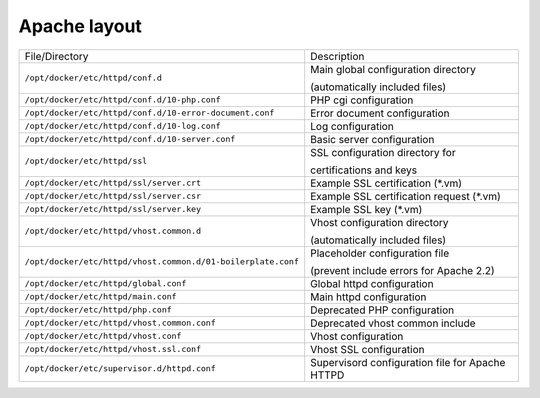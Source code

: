 Apache layout
^^^^^^^^^^^^^

=================================================================  ====================================================================
File/Directory                                                     Description
-----------------------------------------------------------------  --------------------------------------------------------------------
``/opt/docker/etc/httpd/conf.d`` |badge-customization|             Main global configuration directory

                                                                   (automatically included files)
``/opt/docker/etc/httpd/conf.d/10-php.conf``                       PHP cgi configuration

``/opt/docker/etc/httpd/conf.d/10-error-document.conf``            Error document configuration

``/opt/docker/etc/httpd/conf.d/10-log.conf``                       Log configuration

``/opt/docker/etc/httpd/conf.d/10-server.conf``                    Basic server configuration

``/opt/docker/etc/httpd/ssl`` |badge-customization|                SSL configuration directory for

                                                                   certifications and keys


``/opt/docker/etc/httpd/ssl/server.crt`` |badge-customization|     Example SSL certification (*.vm)

``/opt/docker/etc/httpd/ssl/server.csr`` |badge-customization|     Example SSL certification request (*.vm)

``/opt/docker/etc/httpd/ssl/server.key`` |badge-customization|     Example SSL key (*.vm)

``/opt/docker/etc/httpd/vhost.common.d`` |badge-customization|     Vhost configuration directory

                                                                   (automatically included files)

``/opt/docker/etc/httpd/vhost.common.d/01-boilerplate.conf``       Placeholder configuration file

                                                                   (prevent include errors for Apache 2.2)

``/opt/docker/etc/httpd/global.conf``                              Global httpd configuration

``/opt/docker/etc/httpd/main.conf``                                Main httpd configuration

``/opt/docker/etc/httpd/php.conf`` |badge-deprecated|              Deprecated PHP configuration

``/opt/docker/etc/httpd/vhost.common.conf`` |badge-deprecated|     Deprecated vhost common include

``/opt/docker/etc/httpd/vhost.conf``                               Vhost configuration

``/opt/docker/etc/httpd/vhost.ssl.conf``                           Vhost SSL configuration

``/opt/docker/etc/supervisor.d/httpd.conf``                        Supervisord configuration file for Apache HTTPD
=================================================================  ====================================================================

.. |badge-customization| image:: https://img.shields.io/badge/hint-customization-blue.svg?style=flat
    :target: badge-customization

.. |badge-deprecated| image:: https://img.shields.io/badge/hint-deprecated-lightgrey.svg?style=flat
    :target: badge-deprecated
